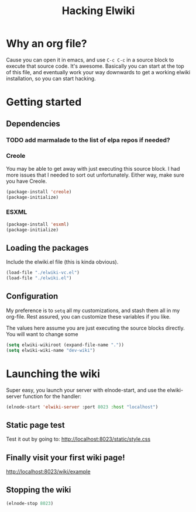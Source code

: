 #+title: Hacking Elwiki
#+PROPERTY: results value silent 
* Why an org file?

  Cause you can open it in emacs, and use ~C-c C-c~ in a source block to
  execute that source code.  It's awesome.  Basically you can start at
  the top of this file, and eventually work your way downwards to get a
  working elwiki installation, so you can start hacking.

* Getting started

** Dependencies

*** TODO add marmalade to the list of elpa repos if needed?

*** Creole 

	You may be able to get away with just executing this source block.
	I had more issues that I needed to sort out unfortunately.  Either
	way, make sure you have Creole.

#+begin_src emacs-lisp 
(package-install 'creole)
(package-initialize)
#+end_src   

*** ESXML

#+begin_src emacs-lisp 
(package-install 'esxml)
(package-initialize)
#+end_src   


** Loading the packages

  Include the elwiki.el file (this is kinda obvious). 

#+begin_src emacs-lisp
(load-file "./elwiki-vc.el")
(load-file "./elwiki.el")
#+end_src

** Configuration

   My preference is to ~setq~ all my customizations, and stash them
   all in my org-file.  Rest assured, you can customize these
   variables if you like.

   The values here assume you are just executing the source blocks
   directly.  You will want to change some

#+begin_src emacs-lisp
(setq elwiki-wikiroot (expand-file-name "."))
(setq elwiki-wiki-name "dev-wiki")
#+end_src


* Launching the wiki

  Super easy, you launch your server with elnode-start, and use the
  elwiki-server function for the handler:

#+begin_src emacs-lisp
(elnode-start 'elwiki-server :port 8023 :host "localhost")
#+end_src

** Static page test 
  Test it out by going to:
  http://localhost:8023/static/style.css

** Finally visit your first wiki page!

  http://localhost:8023/wiki/example

** Stopping the wiki

#+begin_src emacs-lisp
(elnode-stop 8023)
#+end_src
